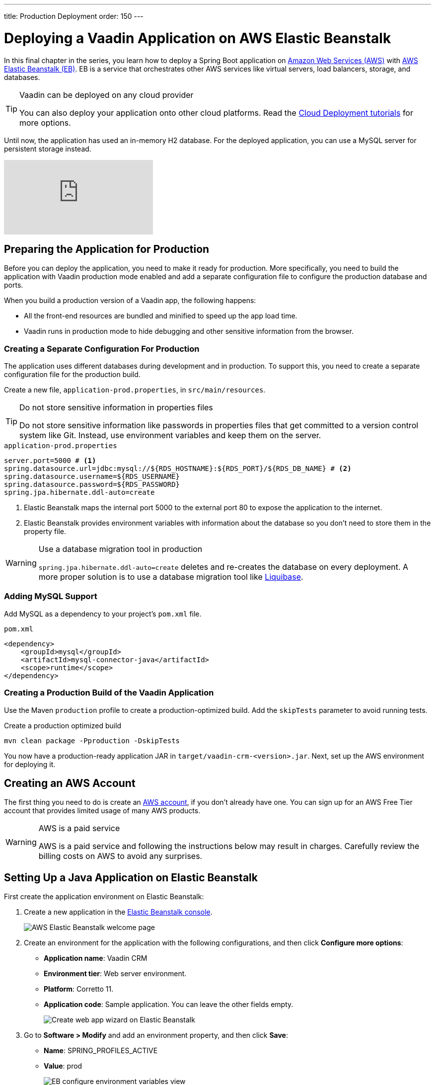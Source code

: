 ---
title: Production Deployment
order: 150
---

= Deploying a Vaadin Application on AWS Elastic Beanstalk

In this final chapter in the series, you learn how to deploy a Spring Boot application on https://aws.amazon.com/[Amazon Web Services (AWS)] with https://aws.amazon.com/elasticbeanstalk/[AWS Elastic Beanstalk (EB)]. 
EB is a service that orchestrates other AWS services like virtual servers, load balancers, storage, and databases.

.Vaadin can be deployed on any cloud provider
[TIP]
====
You can also deploy your application onto other cloud platforms. Read the link:https://vaadin.com/learn/tutorials/cloud-deployment[Cloud Deployment tutorials] for more options. 
====

Until now, the application has used an in-memory H2 database. 
For the deployed application, you can use a MySQL server for persistent storage instead. 

video::EtDSJRdpJM4[youtube]

== Preparing the Application for Production

Before you can deploy the application, you need to make it ready for production. 
More specifically, you need to build the application with Vaadin production mode enabled and add a separate configuration file to configure the production database and ports. 

When you build a production version of a Vaadin app, the following happens:

* All the front-end resources are bundled and minified to speed up the app load time.
* Vaadin runs in production mode to hide debugging and other sensitive information from the browser.

=== Creating a Separate Configuration For Production

The application uses different databases during development and in production. 
To support this, you need to create a separate configuration file for the production build.

Create a new file, `application-prod.properties`, in `src/main/resources`.

.Do not store sensitive information in properties files
[TIP] 
====
Do not store sensitive information like passwords in properties files that get committed to a version control system like Git. 
Instead, use environment variables and keep them on the server. 
====

.`application-prod.properties`
[source]
----
server.port=5000 # <1>
spring.datasource.url=jdbc:mysql://${RDS_HOSTNAME}:${RDS_PORT}/${RDS_DB_NAME} # <2>
spring.datasource.username=${RDS_USERNAME}
spring.datasource.password=${RDS_PASSWORD}
spring.jpa.hibernate.ddl-auto=create
----
<1> Elastic Beanstalk maps the internal port 5000 to the external port 80 to expose the application to the internet.
<2>  Elastic Beanstalk provides environment variables with information about the database so you don't need to store them in the property file. 

.Use a database migration tool in production
[WARNING]  
====
`spring.jpa.hibernate.ddl-auto=create` deletes and re-creates the database on every deployment. A more proper solution is to use a database migration tool like https://www.liquibase.org/[Liquibase].
====

=== Adding MySQL Support

Add MySQL as a dependency to your project's `pom.xml` file. 

.`pom.xml`
[source,xml]
----
<dependency>
    <groupId>mysql</groupId>
    <artifactId>mysql-connector-java</artifactId>
    <scope>runtime</scope>
</dependency>
----

=== Creating a Production Build of the Vaadin Application

Use the Maven `production` profile to create a production-optimized build. 
Add the `skipTests` parameter to avoid running tests. 

.Create a production optimized build
[source]
----
mvn clean package -Pproduction -DskipTests
----

You now have a production-ready application JAR in `target/vaadin-crm-<version>.jar`. 
Next, set up the AWS environment for deploying it. 

== Creating an AWS Account

The first thing you need to do is create an link:https://aws.amazon.com/premiumsupport/knowledge-center/create-and-activate-aws-account/[AWS account], if you don’t already have one. 
You can sign up for an AWS Free Tier account that provides limited usage of many AWS products.

.AWS is a paid service
[WARNING] 
====
AWS is a paid service and following the instructions below may result in charges. 
Carefully review the billing costs on AWS to avoid any surprises.
====

== Setting Up a Java Application on Elastic Beanstalk

First create the application environment on Elastic Beanstalk:

1. Create a new application in the https://console.aws.amazon.com/elasticbeanstalk[Elastic Beanstalk console]. 
+
image::images/deploy/aws-eb-start.png[AWS Elastic Beanstalk welcome page]

2. Create an environment for the application with the following configurations, and then click *Configure more options*:
+
- *Application name*: Vaadin CRM
- *Environment tier*: Web server environment.
- *Platform*: Corretto 11.
- *Application code*: Sample application.
You can leave the other fields empty.
+
image::images/deploy/aws-eb-environment.png[Create web app wizard on Elastic Beanstalk]

3. Go to *Software > Modify* and add an environment property, and then click *Save*:
+
- *Name*: SPRING_PROFILES_ACTIVE
- *Value*: prod
+
image::images/deploy/aws-eb-environment-variables.png[EB configure environment variables view]

4. Go to *Database > Modify* and set up an Amazon RDS SQL database with the following configurations, and then click *Save*:
+
- The defaults are fine for this application.
- Add a username and password. 
Elastic Beanstalk makes these available to your application through the environment variables you set up in the properties file.
+
image::images/deploy/aws-eb-database.png[Configuring a MySQL database on AWS Elastic Beanstalk]
+
.Production database setup
[CAUTION]
====
This database setup is suitable for the tutorial, but in a real production application, the database should not be tied to the lifecycle of the environment. 
Otherwise you may inadvertently delete the database if you remove the server. 
See https://docs.aws.amazon.com/elasticbeanstalk/latest/dg/AWSHowTo.RDS.html[Using Elastic Beanstalk with Amazon Relational Database Service]. 
====


5. Click Create app. 

NOTE: Creating the application environment and database can take up to 15 minutes.


== Deploying the Elastic Beanstalk Application

1. In the EB console Dashboard, click Upload and Deploy and upload your newly built JAR file, `target/vaadin-crm-<version>.jar`.
+
image::images/deploy/aws-eb-upload.png[Upload and deploy an application to Elastic Beanstalk through the dashboard]
+
image::images/deploy/aws-eb-deploy.png[Deploy the built JAR file]

2. After the environment has updated (this can take several minutes), the environment Health should indicate as Ok (green tick) and your application should run and be accessible on the web through the link at the top of the dashboard. 
If the health is not Ok, go to Logs (in the EB console) to troubleshoot the problem.
+
image::images/deploy/aws-eb-open.png[Open the deployed application through the URL at the top of the dashboard]
+
image::images/deploy/aws-eb-running.png[The Spring Boot and Vaadin application running on AWS]

You can find the completed source code for this tutorial on https://github.com/vaadin-learning-center/crm-tutorial[GitHub].

== Next Steps

Good job on completing the tutorial series! 
You now have all the skills you need to get started building real-life applications with Spring Boot and Vaadin.


== Share Your Experience 

Please let us know what you thought of the tutorial series and if you have ideas for other topics you want us to cover. 
You can reach us on https://twitter.com/vaadin[Twitter].
